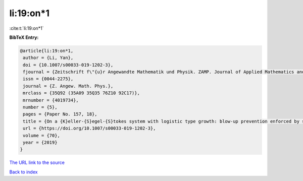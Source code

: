 li:19:on*1
==========

:cite:t:`li:19:on*1`

**BibTeX Entry:**

.. code-block:: bibtex

   @article{li:19:on*1,
    author = {Li, Yan},
    doi = {10.1007/s00033-019-1202-3},
    fjournal = {Zeitschrift f\"{u}r Angewandte Mathematik und Physik. ZAMP. Journal of Applied Mathematics and Physics. Journal de Math\'{e}matiques et de Physique Appliqu\'{e}es},
    issn = {0044-2275},
    journal = {Z. Angew. Math. Phys.},
    mrclass = {35Q92 (35A09 35Q35 76Z10 92C17)},
    mrnumber = {4019734},
    number = {5},
    pages = {Paper No. 157, 18},
    title = {On a {K}eller-{S}egel-{S}tokes system with logistic type growth: blow-up prevention enforced by sublinear signal production},
    url = {https://doi.org/10.1007/s00033-019-1202-3},
    volume = {70},
    year = {2019}
   }
`The URL link to the source <ttps://doi.org/10.1007/s00033-019-1202-3}>`_


`Back to index <../By-Cite-Keys.html>`_
